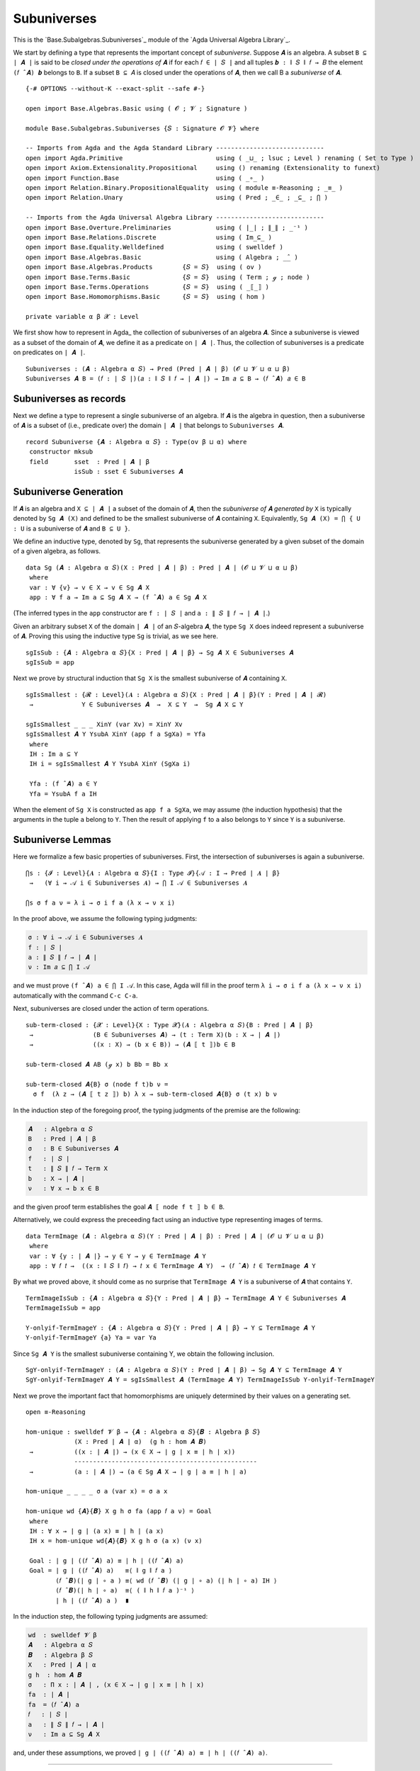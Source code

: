.. FILE      : Base/Subalgebras/Subuniverses.lagda.rst
.. AUTHOR    : William DeMeo
.. DATE      : 03 Jun 2022
.. UPDATED   : 03 Jun 2022
.. COPYRIGHT : (c) 2022 William DeMeo

.. _subuniverses:

Subuniverses
~~~~~~~~~~~~

This is the `Base.Subalgebras.Subuniverses`_ module of the `Agda Universal Algebra Library`_.

We start by defining a type that represents the important concept of
*subuniverse*. Suppose ``𝑨`` is an algebra. A subset ``B ⊆ ∣ 𝑨 ∣`` is said to be
*closed under the operations of* ``𝑨`` if for each ``𝑓 ∈ ∣ 𝑆 ∣`` and all tuples
``𝒃 : ∥ 𝑆 ∥ 𝑓 → 𝐵`` the element ``(𝑓 ̂ 𝑨) 𝒃`` belongs to ``B``. If a subset
``B ⊆ 𝐴`` is closed under the operations of ``𝑨``, then we call B a *subuniverse*
of ``𝑨``.

::

  {-# OPTIONS --without-K --exact-split --safe #-}

  open import Base.Algebras.Basic using ( 𝓞 ; 𝓥 ; Signature )

  module Base.Subalgebras.Subuniverses {𝑆 : Signature 𝓞 𝓥} where

  -- Imports from Agda and the Agda Standard Library -----------------------------
  open import Agda.Primitive                         using ( _⊔_ ; lsuc ; Level ) renaming ( Set to Type )
  open import Axiom.Extensionality.Propositional     using () renaming (Extensionality to funext)
  open import Function.Base                          using ( _∘_ )
  open import Relation.Binary.PropositionalEquality  using ( module ≡-Reasoning ; _≡_ )
  open import Relation.Unary                         using ( Pred ; _∈_ ; _⊆_ ; ⋂ )

  -- Imports from the Agda Universal Algebra Library -----------------------------
  open import Base.Overture.Preliminaries            using ( ∣_∣ ; ∥_∥ ; _⁻¹ )
  open import Base.Relations.Discrete                using ( Im_⊆_ )
  open import Base.Equality.Welldefined              using ( swelldef )
  open import Base.Algebras.Basic                    using ( Algebra ; _̂_ )
  open import Base.Algebras.Products        {𝑆 = 𝑆}  using ( ov )
  open import Base.Terms.Basic              {𝑆 = 𝑆}  using ( Term ; ℊ ; node )
  open import Base.Terms.Operations         {𝑆 = 𝑆}  using ( _⟦_⟧ )
  open import Base.Homomorphisms.Basic      {𝑆 = 𝑆}  using ( hom )

  private variable α β 𝓧 : Level

We first show how to represent in Agda_ the collection of subuniverses of an
algebra ``𝑨``. Since a subuniverse is viewed as a subset of the domain of ``𝑨``,
we define it as a predicate on ``∣ 𝑨 ∣``. Thus, the collection of subuniverses is
a predicate on predicates on ``∣ 𝑨 ∣``.

::

  Subuniverses : (𝑨 : Algebra α 𝑆) → Pred (Pred ∣ 𝑨 ∣ β) (𝓞 ⊔ 𝓥 ⊔ α ⊔ β)
  Subuniverses 𝑨 B = (𝑓 : ∣ 𝑆 ∣)(𝑎 : ∥ 𝑆 ∥ 𝑓 → ∣ 𝑨 ∣) → Im 𝑎 ⊆ B → (𝑓 ̂ 𝑨) 𝑎 ∈ B

.. _subuniverses-as-records:

Subuniverses as records
^^^^^^^^^^^^^^^^^^^^^^^

Next we define a type to represent a single subuniverse of an algebra. If ``𝑨`` is
the algebra in question, then a subuniverse of ``𝑨`` is a subset of (i.e.,
predicate over) the domain ``∣ 𝑨 ∣`` that belongs to ``Subuniverses 𝑨``.

::

  record Subuniverse {𝑨 : Algebra α 𝑆} : Type(ov β ⊔ α) where
   constructor mksub
   field       sset  : Pred ∣ 𝑨 ∣ β
               isSub : sset ∈ Subuniverses 𝑨

.. _subuniverse-generation:

Subuniverse Generation
^^^^^^^^^^^^^^^^^^^^^^

If ``𝑨`` is an algebra and ``X ⊆ ∣ 𝑨 ∣`` a subset of the domain of ``𝑨``, then the
*subuniverse of* ``𝑨`` *generated by* ``X`` is typically denoted by ``Sg 𝑨 (X)``
and defined to be the smallest subuniverse of ``𝑨`` containing ``X``.
Equivalently, ``Sg 𝑨 (X) = ⋂ { U : U`` is a subuniverse of ``𝑨`` and ``B ⊆ U }``.

We define an inductive type, denoted by ``Sg``, that represents the subuniverse
generated by a given subset of the domain of a given algebra, as follows.

::

  data Sg (𝑨 : Algebra α 𝑆)(X : Pred ∣ 𝑨 ∣ β) : Pred ∣ 𝑨 ∣ (𝓞 ⊔ 𝓥 ⊔ α ⊔ β)
   where
   var : ∀ {v} → v ∈ X → v ∈ Sg 𝑨 X
   app : ∀ f a → Im a ⊆ Sg 𝑨 X → (f ̂ 𝑨) a ∈ Sg 𝑨 X

(The inferred types in the ``app`` constructor are ``f : ∣ 𝑆 ∣`` and ``a : ∥ 𝑆 ∥ 𝑓 → ∣ 𝑨 ∣``.)

Given an arbitrary subset ``X`` of the domain ``∣ 𝑨 ∣`` of an ``𝑆``-algebra ``𝑨``,
the type ``Sg X`` does indeed represent a subuniverse of ``𝑨``. Proving this using
the inductive type ``Sg`` is trivial, as we see here.

::

  sgIsSub : {𝑨 : Algebra α 𝑆}{X : Pred ∣ 𝑨 ∣ β} → Sg 𝑨 X ∈ Subuniverses 𝑨
  sgIsSub = app

Next we prove by structural induction that ``Sg X`` is the smallest subuniverse of
``𝑨`` containing ``X``.

::

  sgIsSmallest : {𝓡 : Level}(𝑨 : Algebra α 𝑆){X : Pred ∣ 𝑨 ∣ β}(Y : Pred ∣ 𝑨 ∣ 𝓡)
   →             Y ∈ Subuniverses 𝑨  →  X ⊆ Y  →  Sg 𝑨 X ⊆ Y

  sgIsSmallest _ _ _ XinY (var Xv) = XinY Xv
  sgIsSmallest 𝑨 Y YsubA XinY (app f a SgXa) = Yfa
   where
   IH : Im a ⊆ Y
   IH i = sgIsSmallest 𝑨 Y YsubA XinY (SgXa i)

   Yfa : (f ̂ 𝑨) a ∈ Y
   Yfa = YsubA f a IH

When the element of ``Sg X`` is constructed as ``app f a SgXa``, we may assume
(the induction hypothesis) that the arguments in the tuple ``a`` belong to ``Y``.
Then the result of applying ``f`` to ``a`` also belongs to ``Y`` since ``Y`` is a
subuniverse.

.. _subuniverse-lemmas:

Subuniverse Lemmas
^^^^^^^^^^^^^^^^^^

Here we formalize a few basic properties of subuniverses. First, the intersection
of subuniverses is again a subuniverse. 

::

  ⋂s : {𝓘 : Level}{𝑨 : Algebra α 𝑆}{I : Type 𝓘}{𝒜 : I → Pred ∣ 𝑨 ∣ β}
   →   (∀ i → 𝒜 i ∈ Subuniverses 𝑨) → ⋂ I 𝒜 ∈ Subuniverses 𝑨

  ⋂s σ f a ν = λ i → σ i f a (λ x → ν x i)

In the proof above, we assume the following typing judgments:

.. code:: agda

   σ : ∀ i → 𝒜 i ∈ Subuniverses 𝑨
   f : ∣ 𝑆 ∣
   a : ∥ 𝑆 ∥ 𝑓 → ∣ 𝑨 ∣
   ν : Im 𝑎 ⊆ ⋂ I 𝒜

and we must prove ``(f ̂ 𝑨) a ∈ ⋂ I 𝒜``. In this case, Agda will fill in the proof
term ``λ i → σ i f a (λ x → ν x i)`` automatically with the command ``C-c C-a``.

Next, subuniverses are closed under the action of term operations.

::

  sub-term-closed : {𝓧 : Level}{X : Type 𝓧}(𝑨 : Algebra α 𝑆){B : Pred ∣ 𝑨 ∣ β}
   →                (B ∈ Subuniverses 𝑨) → (t : Term X)(b : X → ∣ 𝑨 ∣)
   →                ((x : X) → (b x ∈ B)) → (𝑨 ⟦ t ⟧)b ∈ B

  sub-term-closed 𝑨 AB (ℊ x) b Bb = Bb x

  sub-term-closed 𝑨{B} σ (node f t)b ν =
    σ f  (λ z → (𝑨 ⟦ t z ⟧) b) λ x → sub-term-closed 𝑨{B} σ (t x) b ν

In the induction step of the foregoing proof, the typing judgments of the premise
are the following:

.. code:: agda

   𝑨   : Algebra α 𝑆
   B   : Pred ∣ 𝑨 ∣ β
   σ   : B ∈ Subuniverses 𝑨
   f   : ∣ 𝑆 ∣
   t   : ∥ 𝑆 ∥ 𝑓 → Term X
   b   : X → ∣ 𝑨 ∣
   ν   : ∀ x → b x ∈ B

and the given proof term establishes the goal ``𝑨 ⟦ node f t ⟧ b ∈ B``.

Alternatively, we could express the preceeding fact using an inductive type
representing images of terms.

::

  data TermImage (𝑨 : Algebra α 𝑆)(Y : Pred ∣ 𝑨 ∣ β) : Pred ∣ 𝑨 ∣ (𝓞 ⊔ 𝓥 ⊔ α ⊔ β)
   where
   var : ∀ {y : ∣ 𝑨 ∣} → y ∈ Y → y ∈ TermImage 𝑨 Y
   app : ∀ 𝑓 𝑡 →  ((x : ∥ 𝑆 ∥ 𝑓) → 𝑡 x ∈ TermImage 𝑨 Y)  → (𝑓 ̂ 𝑨) 𝑡 ∈ TermImage 𝑨 Y

By what we proved above, it should come as no surprise that ``TermImage 𝑨 Y`` is a
subuniverse of ``𝑨`` that contains ``Y``.

::

  TermImageIsSub : {𝑨 : Algebra α 𝑆}{Y : Pred ∣ 𝑨 ∣ β} → TermImage 𝑨 Y ∈ Subuniverses 𝑨
  TermImageIsSub = app

  Y-onlyif-TermImageY : {𝑨 : Algebra α 𝑆}{Y : Pred ∣ 𝑨 ∣ β} → Y ⊆ TermImage 𝑨 Y
  Y-onlyif-TermImageY {a} Ya = var Ya

Since ``Sg 𝑨 Y`` is the smallest subuniverse containing Y, we obtain the following inclusion.

::

  SgY-onlyif-TermImageY : (𝑨 : Algebra α 𝑆)(Y : Pred ∣ 𝑨 ∣ β) → Sg 𝑨 Y ⊆ TermImage 𝑨 Y
  SgY-onlyif-TermImageY 𝑨 Y = sgIsSmallest 𝑨 (TermImage 𝑨 Y) TermImageIsSub Y-onlyif-TermImageY

Next we prove the important fact that homomorphisms are uniquely determined by
their values on a generating set.

::

  open ≡-Reasoning

  hom-unique : swelldef 𝓥 β → {𝑨 : Algebra α 𝑆}{𝑩 : Algebra β 𝑆}
               (X : Pred ∣ 𝑨 ∣ α)  (g h : hom 𝑨 𝑩)
   →           ((x : ∣ 𝑨 ∣) → (x ∈ X → ∣ g ∣ x ≡ ∣ h ∣ x))
               -------------------------------------------------
   →           (a : ∣ 𝑨 ∣) → (a ∈ Sg 𝑨 X → ∣ g ∣ a ≡ ∣ h ∣ a)

  hom-unique _ _ _ _ σ a (var x) = σ a x

  hom-unique wd {𝑨}{𝑩} X g h σ fa (app 𝑓 a ν) = Goal
   where
   IH : ∀ x → ∣ g ∣ (a x) ≡ ∣ h ∣ (a x)
   IH x = hom-unique wd{𝑨}{𝑩} X g h σ (a x) (ν x)

   Goal : ∣ g ∣ ((𝑓 ̂ 𝑨) a) ≡ ∣ h ∣ ((𝑓 ̂ 𝑨) a)
   Goal = ∣ g ∣ ((𝑓 ̂ 𝑨) a)   ≡⟨ ∥ g ∥ 𝑓 a ⟩
          (𝑓 ̂ 𝑩)(∣ g ∣ ∘ a ) ≡⟨ wd (𝑓 ̂ 𝑩) (∣ g ∣ ∘ a) (∣ h ∣ ∘ a) IH ⟩
          (𝑓 ̂ 𝑩)(∣ h ∣ ∘ a)  ≡⟨ ( ∥ h ∥ 𝑓 a )⁻¹ ⟩
          ∣ h ∣ ((𝑓 ̂ 𝑨) a )  ∎

In the induction step, the following typing judgments are assumed:

.. code:: agda

   wd  : swelldef 𝓥 β
   𝑨   : Algebra α 𝑆
   𝑩   : Algebra β 𝑆
   X   : Pred ∣ 𝑨 ∣ α
   g h  : hom 𝑨 𝑩
   σ   : Π x ꞉ ∣ 𝑨 ∣ , (x ∈ X → ∣ g ∣ x ≡ ∣ h ∣ x)
   fa  : ∣ 𝑨 ∣
   fa  = (𝑓 ̂ 𝑨) a
   𝑓   : ∣ 𝑆 ∣
   a   : ∥ 𝑆 ∥ 𝑓 → ∣ 𝑨 ∣
   ν   : Im a ⊆ Sg 𝑨 X

and, under these assumptions, we proved ``∣ g ∣ ((𝑓 ̂ 𝑨) a) ≡ ∣ h ∣ ((𝑓 ̂ 𝑨) a)``.

--------------


